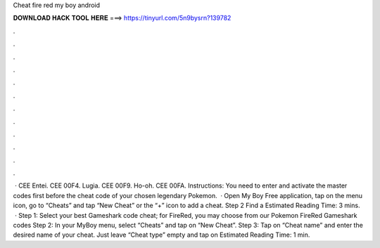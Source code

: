 Cheat fire red my boy android

𝐃𝐎𝐖𝐍𝐋𝐎𝐀𝐃 𝐇𝐀𝐂𝐊 𝐓𝐎𝐎𝐋 𝐇𝐄𝐑𝐄 ===> https://tinyurl.com/5n9bysrn?139782

.

.

.

.

.

.

.

.

.

.

.

.

 · CEE Entei. CEE 00F4. Lugia. CEE 00F9. Ho-oh. CEE 00FA. Instructions: You need to enter and activate the master codes first before the cheat code of your chosen legendary Pokemon.  · Open My Boy Free application, tap on the menu icon, go to “Cheats” and tap “New Cheat” or the “+” icon to add a cheat. Step 2 Find a Estimated Reading Time: 3 mins.  · Step 1: Select your best Gameshark code cheat; for FireRed, you may choose from our Pokemon FireRed Gameshark codes Step 2: In your MyBoy menu, select “Cheats” and tap on “New Cheat”. Step 3: Tap on “Cheat name” and enter the desired name of your cheat. Just leave “Cheat type” empty and tap on Estimated Reading Time: 1 min.